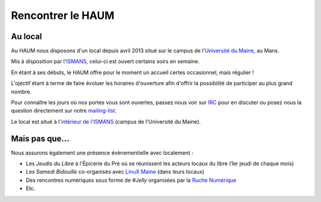 Rencontrer le HAUM
==================

Au local
--------

Au HAUM nous disposons d'un local depuis avril 2013 situé sur le campus de l'`Université du Maine`_, au Mans.

Mis à disposition par l'ISMANS_, celui-ci est ouvert certains soirs en semaine.

En étant à ses débuts, le HAUM offre pour le moment un accueil certes occasionnel, mais régulier !

L'ojectif étant à terme de faire évoluer les horaires d'ouverture afin d'offrir la possibilité de participer au plus grand nombre.

Pour connaître les jours où nos portes vous sont ouvertes, passez nous voir sur IRC_ pour en discuter ou posez nous la question directement sur notre mailing-list_.

Le local est situé à l'`intérieur de l'ISMANS`_ (campus de l'Université du Maine).

.. _Université du Maine: http://www.univ-lemans.fr/
.. _ISMANS: http://www.ismans.fr/
.. _IRC: http://irc.lc/freenode/haum
.. _mailing-list: http://lists.matael.org/mailman/listinfo/haum_hackerspace
.. _intérieur de l'ISMANS: http://www.openstreetmap.org/?lat=48.019401&lon=0.157092&zoom=18&layers=M

Mais pas que...
---------------

Nous assurons également une présence évènementielle avec localement :

- Les *Jeudis du Libre* à l'Épicerie du Pré où se réunissent les acteurs locaux du libre (1er jeudi de chaque mois)
- Les *Samedi Bidouille* co-organisés avec `LinuX Maine`_ (dans leurs locaux)
- Des rencontres numériques sous forme de *#Jelly* organisées par la `Ruche Numérique`_
- Etc.

.. _LinuX Maine: http://www.linuxmaine.org/
.. _Ruche Numérique: http://ruchenumerique.wordpress.com/
